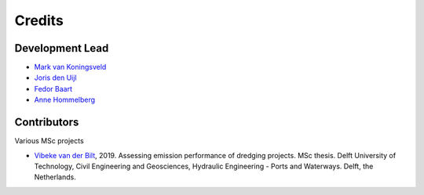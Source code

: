 =======
Credits
=======

Development Lead
----------------
* `Mark van Koningsveld`_
* `Joris den Uijl`_
* `Fedor Baart`_
* `Anne Hommelberg`_

.. _Mark van Koningsveld: https://www.tudelft.nl/citg/over-faculteit/afdelingen/hydraulic-engineering/sections/rivers-ports-waterways-and-dredging-engineering/staff/van-koningsveld-m/
.. _Joris den Uijl: https://github.com/uijl
.. _Fedor Baart: https://github.com/SiggyF
.. _Anne Hommelberg: https://github.com/AnneHommelberg

Contributors
------------

Various MSc projects

* `Vibeke van der Bilt`_, 2019. Assessing emission performance of dredging projects. MSc thesis. Delft University of Technology, Civil Engineering and Geosciences, Hydraulic Engineering - Ports and Waterways. Delft, the Netherlands.

.. _Vibeke van der Bilt: https://repository.tudelft.nl/
